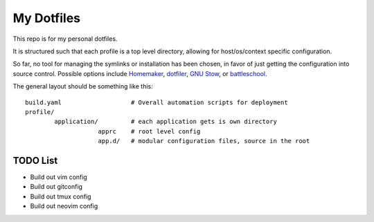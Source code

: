 My Dotfiles
===========

This repo is for my personal dotfiles.

It is structured such that each profile is a top level directory, allowing for
host/os/context specific configuration.

So far, no tool for managing the symlinks or installation has been chosen, in
favor of just getting the configuration into source control.  Possible options
include Homemaker_, dotfiler_, `GNU Stow`_, or battleschool_.

.. _dotfiler: https://github.com/svetlyak40wt/dotfiler
.. _Homemaker: https://github.com/FooSoft/homemaker
.. _GNU Stow: https://gnu.org/software/stow/
.. _battleschool: https://github.com/spencergibb/battleschool

The general layout should be something like this::

  build.yaml                   # Overall automation scripts for deployment
  profile/
          application/         # each application gets is own directory
                      apprc    # root level config
                      app.d/   # modular configuration files, source in the root

TODO List
---------

* Build out vim config
* Build out gitconfig
* Build out tmux config
* Build out neovim config

